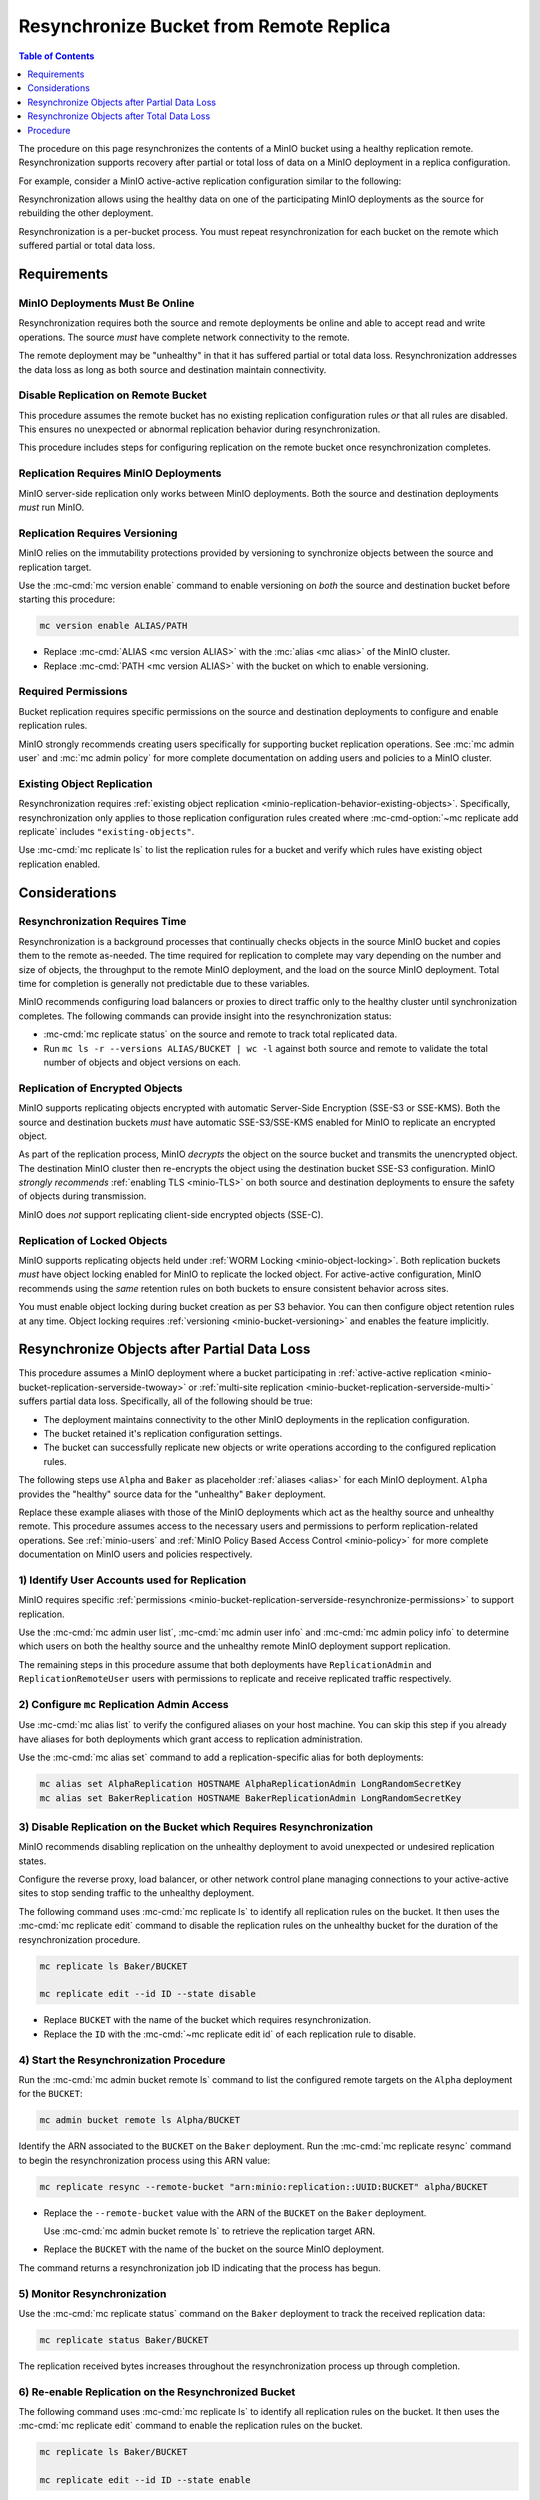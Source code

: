 .. _minio-bucket-replication-resynchronize:


========================================
Resynchronize Bucket from Remote Replica
========================================

.. default-domain:: minio

.. contents:: Table of Contents
   :local:
   :depth: 1

The procedure on this page resynchronizes the contents of a MinIO
bucket using a healthy replication remote. Resynchronization supports
recovery after partial or total loss of data on a MinIO deployment in a 
replica configuration.

For example, consider a MinIO active-active replication configuration similar
to the following:

.. image:: /images/replication/active-active-twoway-replication.svg
   :width: 600px
   :alt: Active-Active Replication synchronizes data between two remote deployments.
   :align: center

Resynchronization allows using the healthy data on one of the participating
MinIO deployments as the source for rebuilding the other deployment.

Resynchronization is a per-bucket process. You must repeat resynchronization
for each bucket on the remote which suffered partial or total data loss.

.. _minio-bucket-replication-serverside-resynchronize-requirements:

Requirements
------------

MinIO Deployments Must Be Online
~~~~~~~~~~~~~~~~~~~~~~~~~~~~~~~~

Resynchronization requires both the source and remote deployments be online and
able to accept read and write operations. The source *must* have 
complete network connectivity to the remote.

The remote deployment may be "unhealthy" in that it has suffered partial or
total data loss. Resynchronization addresses the data loss as long as both
source and destination maintain connectivity.

Disable Replication on Remote Bucket
~~~~~~~~~~~~~~~~~~~~~~~~~~~~~~~~~~~~

This procedure assumes the remote bucket has no existing replication
configuration rules *or* that all rules are disabled. This ensures no unexpected
or abnormal replication behavior during resynchronization.

This procedure includes steps for configuring replication on the remote bucket
once resynchronization completes.

Replication Requires MinIO Deployments
~~~~~~~~~~~~~~~~~~~~~~~~~~~~~~~~~~~~~~

MinIO server-side replication only works between MinIO deployments. Both
the source and destination deployments *must* run MinIO.

Replication Requires Versioning
~~~~~~~~~~~~~~~~~~~~~~~~~~~~~~~

MinIO relies on the immutability protections provided by versioning to
synchronize objects between the source and replication target.

Use the :mc-cmd:`mc version enable` command to enable versioning on 
*both* the source and destination bucket before starting this procedure:

.. code-block:: shell
   :class: copyable

   mc version enable ALIAS/PATH

- Replace :mc-cmd:`ALIAS <mc version ALIAS>` with the
  :mc:`alias <mc alias>` of the MinIO cluster.

- Replace :mc-cmd:`PATH <mc version ALIAS>` with the bucket on which
  to enable versioning.

.. _minio-bucket-replication-serverside-resynchronize-permissions:

Required Permissions
~~~~~~~~~~~~~~~~~~~~

Bucket replication requires specific permissions on the source and
destination deployments to configure and enable replication rules. 

.. tab-set::

   .. tab-item:: Replication Admin

      The following policy provides permissions for configuring and enabling
      replication on a cluster. 

      .. literalinclude:: /extra/examples/ReplicationAdminPolicy.json
         :class: copyable
         :language: json

      - The ``"EnableRemoteBucketConfiguration"`` statement grants permission
        for creating a remote target for supporting replication.

      - The ``"EnableReplicationRuleConfiguration"`` statement grants permission
        for creating replication rules on a bucket. The ``"arn:aws:s3:::*``
        resource applies the replication permissions to *any* bucket on the
        source cluster. You can restrict the user policy to specific buckets
        as-needed.

      Use the :mc-cmd:`mc admin policy add` to add this policy to *both*
      deployments. You can then create a user on both deployments using
      :mc-cmd:`mc admin user add` and associate the policy to those users
      with :mc-cmd:`mc admin policy set`.

   .. tab-item:: Replication Remote User

      The following policy provides permissions for enabling synchronization of
      replicated data *into* the cluster. Use the :mc-cmd:`mc admin policy add`
      to add this policy to *both* deployments.

      .. literalinclude:: /extra/examples/ReplicationRemoteUserPolicy.json
         :class: copyable
         :language: json

      - The ``"EnableReplicationOnBucket"`` statement grants permission for 
        a remote target to retrieve bucket-level configuration for supporting
        replication operations on *all* buckets in the MinIO cluster. To
        restrict the policy to specific buckets, specify those buckets as an
        element in the ``Resource`` array similar to
        ``"arn:aws:s3:::bucketName"``.

      - The ``"EnableReplicatingDataIntoBucket"`` statement grants permission
        for a remote target to synchronize data into *any* bucket in the MinIO
        cluster. To restrict the policy to specific buckets, specify those 
        buckets as an element in the ``Resource`` array similar to 
        ``"arn:aws:s3:::bucketName/*"``.

      Use the :mc-cmd:`mc admin policy add` to add this policy to *both*
      deployments. You can then create a user on both deployments using
      :mc-cmd:`mc admin user add` and associate the policy to those users
      with :mc-cmd:`mc admin policy set`.

MinIO strongly recommends creating users specifically for supporting 
bucket replication operations. See 
:mc:`mc admin user` and :mc:`mc admin policy` for more complete
documentation on adding users and policies to a MinIO cluster.

Existing Object Replication
~~~~~~~~~~~~~~~~~~~~~~~~~~~

Resynchronization requires :ref:`existing object replication
<minio-replication-behavior-existing-objects>`. Specifically, resynchronization
only applies to those replication configuration rules created where
:mc-cmd-option:`~mc replicate add replicate` includes ``"existing-objects"``.

Use :mc-cmd:`mc replicate ls` to list the replication rules for a bucket and
verify which rules have existing object replication enabled.

Considerations
--------------

Resynchronization Requires Time
~~~~~~~~~~~~~~~~~~~~~~~~~~~~~~~

Resynchronization is a background processes that continually checks objects in
the source MinIO bucket and copies them to the remote as-needed. The time
required for replication to complete may vary depending on the number and size
of objects, the throughput to the remote MinIO deployment, and the load on the
source MinIO deployment. Total time for completion is generally not predictable
due to these variables.

MinIO recommends configuring load balancers or proxies to direct traffic only
to the healthy cluster until synchronization completes. The following commands
can provide insight into the resynchronization status:

- :mc-cmd:`mc replicate status` on the source and remote to track total 
  replicated data.

- Run ``mc ls -r --versions ALIAS/BUCKET | wc -l`` against both source and
  remote to validate the total number of objects and object versions on each.

Replication of Encrypted Objects
~~~~~~~~~~~~~~~~~~~~~~~~~~~~~~~~

MinIO supports replicating objects encrypted with automatic Server-Side
Encryption (SSE-S3 or SSE-KMS). Both the source and destination buckets *must*
have automatic SSE-S3/SSE-KMS enabled for MinIO to replicate an encrypted
object.

As part of the replication process, MinIO *decrypts* the object on the source
bucket and transmits the unencrypted object. The destination MinIO cluster then
re-encrypts the object using the destination bucket SSE-S3 configuration. MinIO
*strongly recommends* :ref:`enabling TLS <minio-TLS>` on both source and
destination deployments to ensure the safety of objects during transmission.

MinIO does *not* support replicating client-side encrypted objects 
(SSE-C).

Replication of Locked Objects
~~~~~~~~~~~~~~~~~~~~~~~~~~~~~

MinIO supports replicating objects held under 
:ref:`WORM Locking <minio-object-locking>`. Both replication buckets *must* have
object locking enabled for MinIO to replicate the locked object. For
active-active configuration, MinIO recommends using the *same* 
retention rules on both buckets to ensure consistent behavior across
sites.

You must enable object locking during bucket creation as per S3 behavior. 
You can then configure object retention rules at any time.
Object locking requires :ref:`versioning <minio-bucket-versioning>` and
enables the feature implicitly.

Resynchronize Objects after Partial Data Loss
---------------------------------------------

This procedure assumes a MinIO deployment where a bucket participating in 
:ref:`active-active replication <minio-bucket-replication-serverside-twoway>`
or :ref:`multi-site replication <minio-bucket-replication-serverside-multi>`
suffers partial data loss. Specifically, all of the following should be true:

- The deployment maintains connectivity to the other MinIO deployments in the
  replication configuration.
- The bucket retained it's replication configuration settings.
- The bucket can successfully replicate new objects or write operations
  according to the configured replication rules.

The following steps use ``Alpha`` and ``Baker`` as placeholder :ref:`aliases
<alias>` for each MinIO deployment. ``Alpha`` provides the "healthy" source
data for the "unhealthy" ``Baker`` deployment.

Replace these example aliases with those of the MinIO deployments which act as
the healthy source and unhealthy remote. This procedure assumes access to the
necessary users and permissions to perform replication-related operations. See
:ref:`minio-users` and :ref:`MinIO Policy Based Access Control <minio-policy>`
for more complete documentation on MinIO users and policies respectively.

1) Identify User Accounts used for Replication
~~~~~~~~~~~~~~~~~~~~~~~~~~~~~~~~~~~~~~~~~~~~~~

MinIO requires specific :ref:`permissions 
<minio-bucket-replication-serverside-resynchronize-permissions>` to support
replication. 

Use the :mc-cmd:`mc admin user list`, :mc-cmd:`mc admin user info` and
:mc-cmd:`mc admin policy info` to determine which users on both the 
healthy source and the unhealthy remote MinIO deployment support replication.

The remaining steps in this procedure assume that both deployments have
``ReplicationAdmin`` and ``ReplicationRemoteUser`` users with permissions
to replicate and receive replicated traffic respectively.

2) Configure ``mc`` Replication Admin Access
~~~~~~~~~~~~~~~~~~~~~~~~~~~~~~~~~~~~~~~~~~~~

Use :mc-cmd:`mc alias list` to verify the configured aliases on your host
machine. You can skip this step if you already have aliases for both
deployments which grant access to replication administration.

Use the :mc-cmd:`mc alias set` command to add a replication-specific alias for
both deployments:

.. code-block:: shell
   :class: copyable

   mc alias set AlphaReplication HOSTNAME AlphaReplicationAdmin LongRandomSecretKey
   mc alias set BakerReplication HOSTNAME BakerReplicationAdmin LongRandomSecretKey

3) Disable Replication on the Bucket which Requires Resynchronization
~~~~~~~~~~~~~~~~~~~~~~~~~~~~~~~~~~~~~~~~~~~~~~~~~~~~~~~~~~~~~~~~~~~~~

MinIO recommends disabling replication on the unhealthy deployment to avoid
unexpected or undesired replication states.

Configure the reverse proxy, load balancer, or other network control plane
managing connections to your active-active sites to stop sending traffic to the
unhealthy deployment.

The following command uses :mc-cmd:`mc replicate ls` to identify all replication
rules on the bucket. It then uses the :mc-cmd:`mc replicate edit` command to
disable the replication rules on the unhealthy bucket for the duration of the
resynchronization procedure. 

.. code-block:: shell
   :class: copyable

   mc replicate ls Baker/BUCKET

   mc replicate edit --id ID --state disable

- Replace ``BUCKET`` with the name of the bucket which requires 
  resynchronization.
- Replace the ``ID`` with the :mc-cmd:`~mc replicate edit id` of each
  replication rule to disable.

4) Start the Resynchronization Procedure
~~~~~~~~~~~~~~~~~~~~~~~~~~~~~~~~~~~~~~~~

Run the :mc-cmd:`mc admin bucket remote ls` command to list the configured
remote targets on the ``Alpha`` deployment for the ``BUCKET``:

.. code-block:: shell
   :class: copyable

   mc admin bucket remote ls Alpha/BUCKET

Identify the ARN associated to the ``BUCKET`` on the ``Baker`` deployment.
Run the :mc-cmd:`mc replicate resync` command to begin the resynchronization
process using this ARN value:

.. code-block:: shell
   :class: copyable

   mc replicate resync --remote-bucket "arn:minio:replication::UUID:BUCKET" alpha/BUCKET

- Replace the ``--remote-bucket`` value with the ARN of the ``BUCKET`` on the
  ``Baker`` deployment. 

  Use :mc-cmd:`mc admin bucket remote ls` to retrieve the replication target
  ARN.

- Replace the ``BUCKET`` with the name of the bucket on the source MinIO
  deployment.

The command returns a resynchronization job ID indicating that the process has
begun.

5) Monitor Resynchronization
~~~~~~~~~~~~~~~~~~~~~~~~~~~~

Use the :mc-cmd:`mc replicate status` command on the ``Baker`` deployment to
track the received replication data:

.. code-block:: shell
   :class: copyable

   mc replicate status Baker/BUCKET

The replication received bytes increases throughout the resynchronization 
process up through completion.

6) Re-enable Replication on the Resynchronized Bucket
~~~~~~~~~~~~~~~~~~~~~~~~~~~~~~~~~~~~~~~~~~~~~~~~~~~~~

The following command uses :mc-cmd:`mc replicate ls` to identify all replication
rules on the bucket. It then uses the :mc-cmd:`mc replicate edit` command to
enable the replication rules on the bucket.

.. code-block:: shell
   :class: copyable

   mc replicate ls Baker/BUCKET

   mc replicate edit --id ID --state enable

- Replace ``BUCKET`` with the name of the bucket which requires 
  resynchronization.
- Replace the ``ID`` with the :mc-cmd:`~mc replicate edit id` of each
  replication rule to disable.

Perform basic validation that active replication to the the other sites in the
replication configuration succeeds. For example, create one or more test files
and check that they replicate as expected.

Once replication is validated and all sites are synchronized,configure the
reverse proxy, load balancer, or other network control plane managing
connections to your active-active sites to resume sending traffic to the
resynchronized deployment.

Resynchronize Objects after Total Data Loss
-------------------------------------------

Procedure
---------

1) Configure User Accounts and Policies for Replication
~~~~~~~~~~~~~~~~~~~~~~~~~~~~~~~~~~~~~~~~~~~~~~~~~~~~~~~

The following code creates the user and policies necessary for
resynchronization of data from ``Alpha`` to ``Baker``. Replace the password
``LongRandomSecretKey`` with a long, random, and secure secret key as per
your organizations best practices for password generation.

.. code-block:: shell
   :class: copyable

   wget -O - https://docs.min.io/minio/baremetal/examples/ReplicationAdminPolicy.json | \
   mc admin policy add Alpha ReplicationAdminPolicy /dev/stdin
   mc admin user add Alpha alphaReplicationAdmin LongRandomSecretKey
   mc admin policy set Alpha ReplicationAdminPolicy user=alphaReplicationAdmin

   wget -O - https://docs.min.io/minio/baremetal/examples/ReplicationRemoteUserPolicy.json | \
   mc admin policy add Baker ReplicationRemoteUserPolicy /dev/stdin
   mc admin user add Baker bakerReplicationRemoteUser LongRandomSecretKey
   mc admin policy set Baker ReplicationRemoteUserPolicy user=bakerReplicationRemoteUser

You can skip this step if
both deployments already have users with the necessary :ref:`permissions
<minio-bucket-replication-serverside-resynchronize-permissions>`.

2) Configure ``mc`` Replication Admin Access
~~~~~~~~~~~~~~~~~~~~~~~~~~~~~~~~~~~~~~~~~~~~

Use the :mc-cmd:`mc alias set` command to add a replication-specific alias for
the ``Alpha`` deployment:

.. code-block:: shell
   :class: copyable

   mc alias set AlphaReplication HOSTNAME AlphaReplicationAdmin LongRandomSecretKey

3) Start the Resynchronization Procedure
~~~~~~~~~~~~~~~~~~~~~~~~~~~~~~~~~~~~~~~~

Run the :mc-cmd:`mc replicate resync` command to begin the resynchronization
process:

.. code-block:: shell
   :class: copyable

   mc replicate resync --remote-bucket "arn:minio:replication::UUID:BUCKET" alpha/BUCKET

- Replace the ``--remote-bucket`` value with the ARN of the ``BUCKET`` on the
  ``Baker`` deployment. 

  Use :mc-cmd:`mc admin bucket remote ls` to retrieve the replication target
  ARN.

- Replace the ``BUCKET`` with the name of the bucket on the source MinIO
  deployment.

The command returns a resynchronization job ID indicating that the process has
begun.

4) Monitor Resynchronization
~~~~~~~~~~~~~~~~~~~~~~~~~~~~

Use any of the following methods for tracking resynchronization progress:

- Run :mc-cmd:`mc replicate status` on both ``Alpha`` and ``Baker`` to track
  the sent and received replication data.

- Run :mc-cmd:`mc ls -r --versions ALIAS | wc -l <mc ls>` on
  ``Alpha`` and ``Baker`` to compare the total objects on both deployments.

5) Reconfigure Replication on Remote
~~~~~~~~~~~~~~~~~~~~~~~~~~~~~~~~~~~~

Once the remote bucket fully synchronizes with the source, you can safely
re-enable replication on the remote.

If you disabled replication rules on the remote bucket, use
:mc-cmd:`mc replicate edit` to re-enable those rules

If the remote bucket data loss included the replica configuration, use the
:mc-cmd:`mc admin bucket remote add` and :mc-cmd:`mc replicate add` commands
to rebuild the replication configuration to match the source.

For deployments which regularly back up their replication configurations
using :mc-cmd:`mc replicate export`, use :mc-cmd:`mc replicate import` to
reapply the bucket replication configuration.

See :ref:`minio-bucket-replication-serverside-twoway` or 
:ref:`minio-bucket-replication-serverside-multi` for a detailed procedure
on configuring active-active replication.

Once both deployments are fully resynchronized *and* replication rules are
working as expected, you can configure load balancers or proxies to begin
routing traffic normally.
